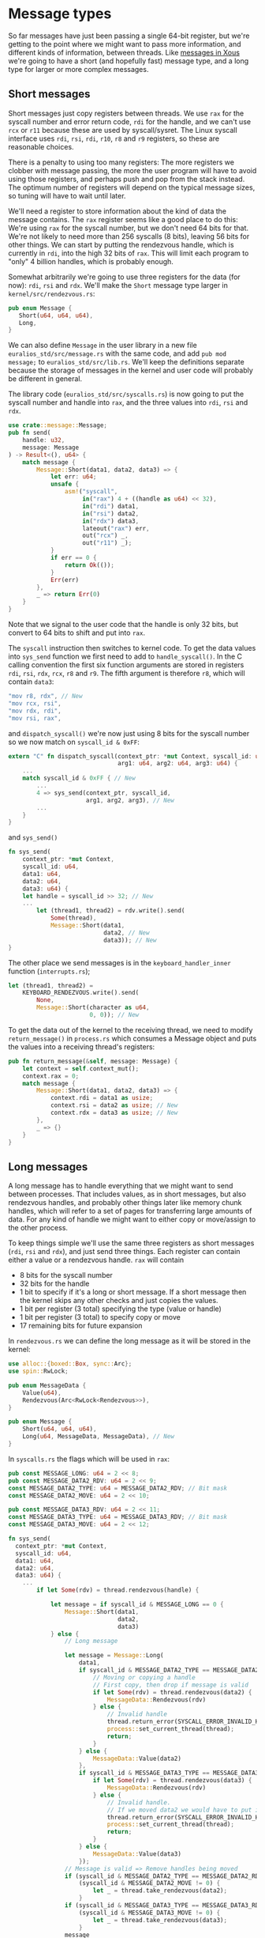 * Message types

So far messages have just been passing a single 64-bit register, but
we're getting to the point where we might want to pass more
information, and different kinds of information, between threads. Like
[[https://betrusted.io/xous-book/ch00-00-introduction.html#messages-aka-ipc][messages in Xous]] we're going to have a short (and hopefully fast)
message type, and a long type for larger or more complex messages.

** Short messages

Short messages just copy registers between threads. We use =rax= for
the syscall number and error return code, =rdi= for the handle, and we
can't use =rcx= or =r11= because these are used by syscall/sysret.
The Linux syscall interface uses =rdi=, =rsi=, =rdi=, =r10=, =r8= and
=r9= registers, so these are reasonable choices.

There is a penalty to using too many registers: The more registers we
clobber with message passing, the more the user program will have to
avoid using those registers, and perhaps push and pop from the stack
instead. The optimum number of registers will depend on the typical
message sizes, so tuning will have to wait until later.

We'll need a register to store information about the kind of data the
message contains. The =rax= register seems like a good place to do
this: We're using =rax= for the syscall number, but we don't need 64
bits for that. We're not likely to need more than 256 syscalls (8
bits), leaving 56 bits for other things. We can start by putting the
rendezvous handle, which is currently in =rdi=, into the high 32 bits
of =rax=.  This will limit each program to "only" 4 billion handles,
which is probably enough.

Somewhat arbitrarily we're going to use three registers for the data
(for now): =rdi=, =rsi= and =rdx=.  We'll make the =Short= message
type larger in =kernel/src/rendezvous.rs=:
#+begin_src rust
  pub enum Message {
     Short(u64, u64, u64),
     Long,
  }
#+end_src

We can also define =Message= in the user library in a new file
=euralios_std/src/message.rs= with the same code, and add
=pub mod message;= to =euralios_std/src/lib.rs=. We'll keep the
definitions separate because the storage of messages in the kernel and
user code will probably be different in general.

The library code (=euralios_std/src/syscalls.rs=) is now going to put
the syscall number and handle into =rax=, and the three values into
=rdi=, =rsi= and =rdx=.
#+begin_src rust
  use crate::message::Message;
  pub fn send(
      handle: u32,
      message: Message
  ) -> Result<(), u64> {
      match message {
          Message::Short(data1, data2, data3) => {
              let err: u64;
              unsafe {
                  asm!("syscall",
                       in("rax") 4 + ((handle as u64) << 32),
                       in("rdi") data1,
                       in("rsi") data2,
                       in("rdx") data3,
                       lateout("rax") err,
                       out("rcx") _,
                       out("r11") _);
              }
              if err == 0 {
                  return Ok(());
              }
              Err(err)
          },
          _ => return Err(0)
      }
  }
#+end_src
Note that we signal to the user code that the handle is only 32 bits,
but convert to 64 bits to shift and put into =rax=.

The =syscall= instruction then switches to kernel code. To get the
data values into =sys_send= function we first need to add to
=handle_syscall()=. In the C calling convention the first six function
arguments are stored in registers =rdi=, =rsi=, =rdx=, =rcx=, =r8= and
=r9=.  The fifth argument is therefore =r8=, which will contain
=data3=:
#+begin_src rust
  "mov r8, rdx", // New
  "mov rcx, rsi",
  "mov rdx, rdi",
  "mov rsi, rax",
#+end_src
and =dispatch_syscall()= we're now just using 8 bits for the syscall
number so we now match on =syscall_id & 0xFF=:
#+begin_src rust
    extern "C" fn dispatch_syscall(context_ptr: *mut Context, syscall_id: u64,
                                   arg1: u64, arg2: u64, arg3: u64) {
        ...
        match syscall_id & 0xFF { // New
            ...
            4 => sys_send(context_ptr, syscall_id,
                          arg1, arg2, arg3), // New
            ...
        }
    }
#+end_src
and =sys_send()=
#+begin_src rust
  fn sys_send(
      context_ptr: *mut Context,
      syscall_id: u64,
      data1: u64,
      data2: u64,
      data3: u64) {
      let handle = syscall_id >> 32; // New
      ...
          let (thread1, thread2) = rdv.write().send(
              Some(thread),
              Message::Short(data1,
                             data2, // New
                             data3)); // New
  }
#+end_src

The other place we send messages is in the =keyboard_handler_inner=
function (=interrupts.rs=);
#+begin_src rust
  let (thread1, thread2) =
      KEYBOARD_RENDEZVOUS.write().send(
          None,
          Message::Short(character as u64,
                         0, 0)); // New
#+end_src

To get the data out of the kernel to the receiving thread, we need to
modify =return_message()= in =process.rs= which consumes a Message object
and puts the values into a receiving thread's registers:
#+begin_src rust
  pub fn return_message(&self, message: Message) {
      let context = self.context_mut();
      context.rax = 0;
      match message {
          Message::Short(data1, data2, data3) => {
              context.rdi = data1 as usize;
              context.rsi = data2 as usize; // New
              context.rdx = data3 as usize; // New
          },
          _ => {}
      }
  }
#+end_src

** Long messages

A long message has to handle everything that we might want to send
between processes. That includes values, as in short messages, but
also rendezvous handles, and probably other things later like memory
chunk handles, which will refer to a set of pages for transferring
large amounts of data.  For any kind of handle we might want to either
copy or move/assign to the other process.

To keep things simple we'll use the same three registers as short
messages (=rdi=, =rsi= and =rdx=), and just send three things. Each
register can contain either a value or a rendezvous handle.
=rax= will contain
- 8 bits for the syscall number
- 32 bits for the handle
- 1 bit to specify if it's a long or short message. If a short
  message then the kernel skips any other checks and just copies the
  values.
- 1 bit per register (3 total) specifying the type (value or handle)
- 1 bit per register (3 total) to specify copy or move
- 17 remaining bits for future expansion


In =rendezvous.rs= we can define the long message as it will be stored
in the kernel:
#+begin_src rust
  use alloc::{boxed::Box, sync::Arc};
  use spin::RwLock;

  pub enum MessageData {
      Value(u64),
      Rendezvous(Arc<RwLock<Rendezvous>>),
  }

  pub enum Message {
      Short(u64, u64, u64),
      Long(u64, MessageData, MessageData), // New
  }
#+end_src

In =syscalls.rs= the flags which will be used in =rax=:
#+begin_src rust
  pub const MESSAGE_LONG: u64 = 2 << 8;
  pub const MESSAGE_DATA2_RDV: u64 = 2 << 9;
  const MESSAGE_DATA2_TYPE: u64 = MESSAGE_DATA2_RDV; // Bit mask
  const MESSAGE_DATA2_MOVE: u64 = 2 << 10;

  pub const MESSAGE_DATA3_RDV: u64 = 2 << 11;
  const MESSAGE_DATA3_TYPE: u64 = MESSAGE_DATA3_RDV; // Bit mask
  const MESSAGE_DATA3_MOVE: u64 = 2 << 12;
#+end_src


#+begin_src rust
  fn sys_send(
    context_ptr: *mut Context,
    syscall_id: u64,
    data1: u64,
    data2: u64,
    data3: u64) {
      ...
          if let Some(rdv) = thread.rendezvous(handle) {

              let message = if syscall_id & MESSAGE_LONG == 0 {
                  Message::Short(data1,
                                 data2,
                                 data3)
              } else {
                  // Long message

                  let message = Message::Long(
                      data1,
                      if syscall_id & MESSAGE_DATA2_TYPE == MESSAGE_DATA2_RDV {
                          // Moving or copying a handle
                          // First copy, then drop if message is valid
                          if let Some(rdv) = thread.rendezvous(data2) {
                              MessageData::Rendezvous(rdv)
                          } else {
                              // Invalid handle
                              thread.return_error(SYSCALL_ERROR_INVALID_HANDLE);
                              process::set_current_thread(thread);
                              return;
                          }
                      } else {
                          MessageData::Value(data2)
                      },
                      if syscall_id & MESSAGE_DATA3_TYPE == MESSAGE_DATA3_RDV {
                          if let Some(rdv) = thread.rendezvous(data3) {
                              MessageData::Rendezvous(rdv)
                          } else {
                              // Invalid handle.
                              // If we moved data2 we would have to put it back here
                              thread.return_error(SYSCALL_ERROR_INVALID_HANDLE);
                              process::set_current_thread(thread);
                              return;
                          }
                      } else {
                          MessageData::Value(data3)
                      });
                  // Message is valid => Remove handles being moved
                  if (syscall_id & MESSAGE_DATA2_TYPE == MESSAGE_DATA2_RDV) &&
                      (syscall_id & MESSAGE_DATA2_MOVE != 0) {
                          let _ = thread.take_rendezvous(data2);
                      }
                  if (syscall_id & MESSAGE_DATA3_TYPE == MESSAGE_DATA3_RDV) &&
                      (syscall_id & MESSAGE_DATA3_MOVE != 0) {
                          let _ = thread.take_rendezvous(data3);
                      }
                  message
              };

              let (thread1, thread2) = rdv.write().send(
                  Some(thread),
                  message);
              ...
          }
#+end_src

Then in =process.rs= we need to be able to modify the vector of handles, but Thread.process is an
=Arc<Process>= which doesn't allow modification. We need to use a mutex such as a spin lock:
#+begin_src rust
  struct Thread {
      ...
      process: Arc<RwLock<Process>>,
      ...
  }
#+end_src

#+begin_src rust
  use crate::rendezvous::{Rendezvous, MessageData};

  impl Thread {
      pub fn return_message(&self, message: Message) {
          let context = self.context_mut();

          context.rax = 0; // No error
          match message {
              Message::Short(data1, data2, data3) => {
                  context.rdi = data1 as usize;
                  context.rsi = data2 as usize;
                  context.rdx = data3 as usize;
              },
              Message::Long(data1, data2, data3) => {
                  context.rdi = data1 as usize;

                  context.rsi = match data2 {
                      MessageData::Value(value) => value,
                      MessageData::Rendezvous(rdv) => {
                          context.rax |= (syscalls::MESSAGE_DATA2_RDV |
                                          syscalls:: MESSAGE_LONG) as usize;
                          self.give_rendezvous(rdv)
                      }
                  } as usize;

                  context.rdx = match data3 {
                      MessageData::Value(value) => value,
                      MessageData::Rendezvous(rdv) => {
                          context.rax |= (syscalls::MESSAGE_DATA3_RDV |
                                          syscalls::MESSAGE_LONG) as usize;
                          self.give_rendezvous(rdv)
                      }
                  } as usize;
              }
          }
      }
  }
#+end_src

so in =new_kernel_thread= and =new_user_thread= we now need to
construct this with =process: Arc::new(RwLock::new(Process {...}))=
#+begin_src rust
    pub fn rendezvous(&self, id: u64)
                      -> Option<Arc<RwLock<Rendezvous>>> {
        self.process.read().handles.get(id as usize) // Option<&Option<Arc<>>>
            .unwrap_or(&None)  // &Option<Arc<>>
            .as_ref() // Option<&Arc<>>
            .map(|rv| rv.clone()) // Option<Arc<>>
    }

    /// Take the rendezvous, leaving handle empty (None)
    pub fn take_rendezvous(&self, id: u64)
                           -> Option<Arc<RwLock<Rendezvous>>> {
        self.process.write().handles.get_mut(id as usize).map_or(None, |elem| elem.take())
    }

    /// Add a rendezvous to the process, returning the handle
    pub fn give_rendezvous(&self, rendezvous: Arc<RwLock<Rendezvous>>) -> u64 {
        // Lock the handles
        let handles = &mut self.process.write().handles;

        // Find empty handle slot
        for (pos, handle) in handles.iter().enumerate() {
            if handle.is_none() {
                // Found empty slot => Store rendezvous
                handles[pos] = Some(rendezvous);
                return pos as u64;
            }
        }
        // All full => Add new handle
        handles.push(Some(rendezvous));
        (handles.len() - 1) as u64
    }
#+end_src


Ok, enough messaging for now (hurray!). Next it's time for the
operating system to start doing something useful, so we'll start work
on accessing devices and storage [[file:./12-devices.org][next time]].

